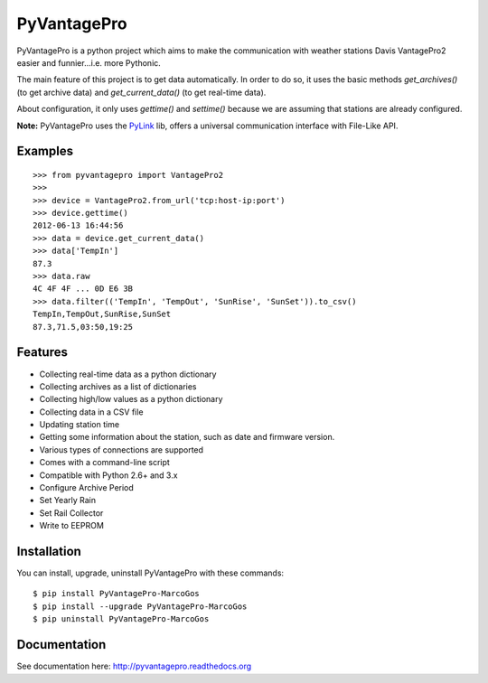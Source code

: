PyVantagePro
============

.. image:: https://pypip.in/v/PyVantagePro/badge.png
   :target: https://crate.io/package/PyVantagePro
.. image:: https://pypip.in/d/PyVantagePro/badge.png
   :target: https://crate.io/packages/PyVantagePro
.. image:: https://travis-ci.org/SalemHarrache/PyVantagePro.png?branch=master
   :target: https://travis-ci.org/SalemHarrache/PyVantagePro



PyVantagePro is a python project which aims to make the communication with
weather stations Davis VantagePro2 easier and funnier...i.e. more Pythonic.

The main feature of this project is to get data automatically.
In order to do so, it uses the basic methods `get_archives()`
(to get archive data) and `get_current_data()` (to get real-time data).

About configuration, it only uses `gettime()` and `settime()` because we are
assuming that stations are already configured.

**Note:** PyVantagePro uses the `PyLink <http://pypi.python.org/pypi/PyLink>`_ lib, offers a universal communication interface with File-Like API.

Examples
--------

::

    >>> from pyvantagepro import VantagePro2
    >>>
    >>> device = VantagePro2.from_url('tcp:host-ip:port')
    >>> device.gettime()
    2012-06-13 16:44:56
    >>> data = device.get_current_data()
    >>> data['TempIn']
    87.3
    >>> data.raw
    4C 4F 4F ... 0D E6 3B
    >>> data.filter(('TempIn', 'TempOut', 'SunRise', 'SunSet')).to_csv()
    TempIn,TempOut,SunRise,SunSet
    87.3,71.5,03:50,19:25


Features
--------

* Collecting real-time data as a python dictionary
* Collecting archives as a list of dictionaries
* Collecting high/low values as a python dictionary
* Collecting data in a CSV file
* Updating station time
* Getting some information about the station, such as date and firmware version.
* Various types of connections are supported
* Comes with a command-line script
* Compatible with Python 2.6+ and 3.x
* Configure Archive Period
* Set Yearly Rain
* Set Rail Collector
* Write to EEPROM


Installation
------------

You can install, upgrade, uninstall PyVantagePro with these commands::

  $ pip install PyVantagePro-MarcoGos
  $ pip install --upgrade PyVantagePro-MarcoGos
  $ pip uninstall PyVantagePro-MarcoGos


Documentation
-------------

See documentation here: http://pyvantagepro.readthedocs.org
